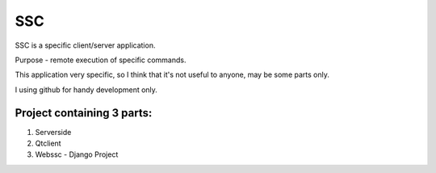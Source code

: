 =======
SSC
=======

SSC is a specific client/server application.

Purpose - remote execution of specific commands.

This application very specific, so I think that it's not 
useful to anyone, may be some parts only.

I using github for handy development only.

Project containing 3 parts:
---------------------------

1) Serverside
2) Qtclient
3) Webssc - Django Project
